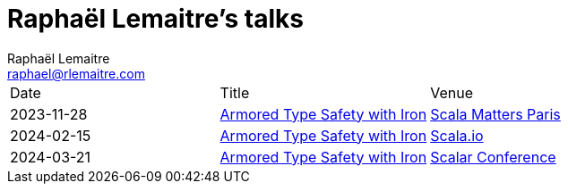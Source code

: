 = Raphaël Lemaitre's talks
:backend: html5
:author: Raphaël Lemaitre
:email: raphael@rlemaitre.com

[cols="1,1,1"]
|===
| Date
| Title
| Venue

| 2023-11-28
| xref:armored-type-safety-with-iron/index.adoc[Armored Type Safety with Iron]
| https://www.scalamatters.io/meetups[Scala Matters Paris]

| 2024-02-15
| xref:armored-type-safety-with-iron-scalaio/index.adoc[Armored Type Safety with Iron]
| https://scala.io/talks/armored-type-safety-with-iron[Scala.io]

| 2024-03-21
| xref:armored-type-safety-with-iron-scalar/index.adoc[Armored Type Safety with Iron]
| https://www.scalar-conf.com/[Scalar Conference]
|===